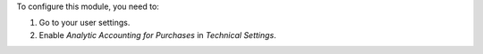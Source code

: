 To configure this module, you need to:

#. Go to your user settings.
#. Enable *Analytic Accounting for Purchases* in *Technical Settings*.

